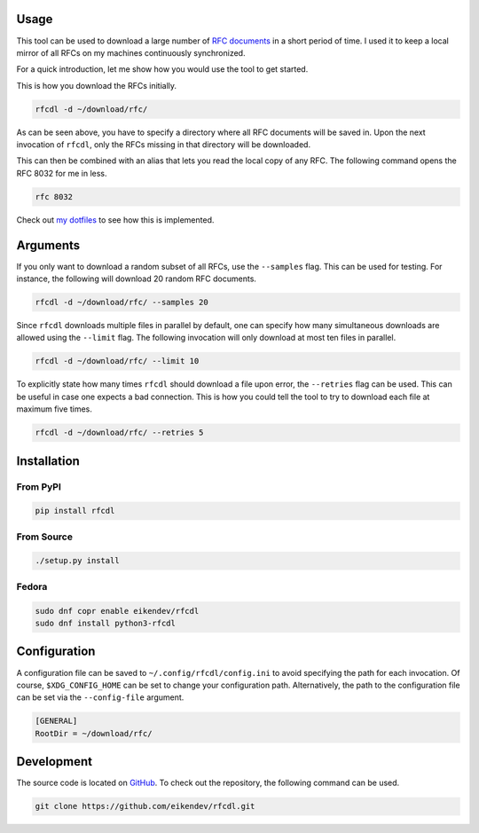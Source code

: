.. image:: https://img.shields.io/github/workflow/status/eikendev/rfcdl/Main
    :alt: Build status
    :target: https://github.com/eikendev/rfcdl/actions

.. image:: https://img.shields.io/pypi/status/rfcdl
    :alt: Development status
    :target: https://pypi.org/project/rfcdl/

.. image:: https://img.shields.io/pypi/l/rfcdl
    :alt: License
    :target: https://pypi.org/project/rfcdl/

.. image:: https://img.shields.io/pypi/pyversions/rfcdl
    :alt: Python version
    :target: https://pypi.org/project/rfcdl/

.. image:: https://img.shields.io/pypi/v/rfcdl
    :alt: Version
    :target: https://pypi.org/project/rfcdl/

.. image:: https://img.shields.io/pypi/dm/rfcdl
    :alt: Downloads
    :target: https://pypi.org/project/rfcdl/

Usage
=====

This tool can be used to download a large number of `RFC documents <https://www.ietf.org/standards/rfcs/>`_ in a short period of time.
I used it to keep a local mirror of all RFCs on my machines continuously synchronized.

For a quick introduction, let me show how you would use the tool to get started.

This is how you download the RFCs initially.

.. code:: bash

    rfcdl -d ~/download/rfc/

As can be seen above, you have to specify a directory where all RFC documents will be saved in.
Upon the next invocation of ``rfcdl``, only the RFCs missing in that directory will be downloaded.

This can then be combined with an alias that lets you read the local copy of any RFC.
The following command opens the RFC 8032 for me in less.

.. code:: bash

    rfc 8032

Check out `my dotfiles <https://github.com/eikendev/dotfiles/blob/199faa40873d8757a7c8f63d82d0f18a83b74ef9/source/zsh/function/rfc.zsh>`_ to see how this is implemented.

Arguments
=========

If you only want to download a random subset of all RFCs, use the ``--samples`` flag.
This can be used for testing.
For instance, the following will download 20 random RFC documents.

.. code:: bash

    rfcdl -d ~/download/rfc/ --samples 20

Since ``rfcdl`` downloads multiple files in parallel by default, one can specify how many simultaneous downloads are allowed using the ``--limit`` flag.
The following invocation will only download at most ten files in parallel.

.. code:: bash

    rfcdl -d ~/download/rfc/ --limit 10

To explicitly state how many times ``rfcdl`` should download a file upon error, the ``--retries`` flag can be used.
This can be useful in case one expects a bad connection.
This is how you could tell the tool to try to download each file at maximum five times.

.. code:: bash

    rfcdl -d ~/download/rfc/ --retries 5

Installation
============

From PyPI
---------

.. code:: bash

    pip install rfcdl

From Source
-----------

.. code:: bash

    ./setup.py install

Fedora
------

.. code:: bash

    sudo dnf copr enable eikendev/rfcdl
    sudo dnf install python3-rfcdl

Configuration
=============

A configuration file can be saved to ``~/.config/rfcdl/config.ini`` to avoid specifying the path for each invocation.
Of course, ``$XDG_CONFIG_HOME`` can be set to change your configuration path.
Alternatively, the path to the configuration file can be set via the ``--config-file`` argument.

.. code:: ini

    [GENERAL]
    RootDir = ~/download/rfc/

Development
===========

The source code is located on `GitHub <https://github.com/eikendev/rfcdl>`_.
To check out the repository, the following command can be used.

.. code:: bash

    git clone https://github.com/eikendev/rfcdl.git
